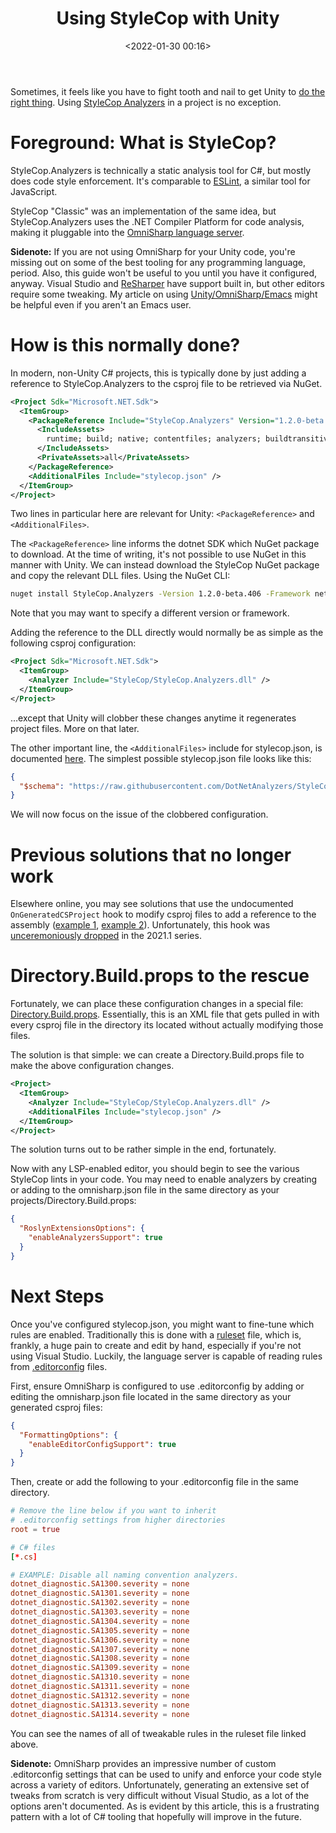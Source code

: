 #+title: Using StyleCop with Unity
#+date: <2022-01-30 00:16>
#+description: How to configure a Unity game engine project to use the StyleCop static analysis tool for C# code
#+filetags: unity csharp

Sometimes, it feels like you have to fight tooth and nail to get Unity to [[https://eliza.sh/2021-06-01-using-unity-editor-with-emacs.html][do the
right thing]]. Using [[https://github.com/DotNetAnalyzers/StyleCopAnalyzers][StyleCop Analyzers]] in a project is no exception.

* Foreground: What is StyleCop?
:PROPERTIES:
:CUSTOM_ID: org-d9f3d339-7c64-4c2c-8d72-52fef8584f67
:END:

StyleCop.Analyzers is technically a static analysis tool for C#, but mostly
does code style enforcement. It's comparable to [[https://eslint.org/][ESLint]], a similar tool for
JavaScript.

StyleCop "Classic" was an implementation of the same idea, but
StyleCop.Analyzers uses the .NET Compiler Platform for code analysis, making it
pluggable into the [[https://www.omnisharp.net/][OmniSharp language server]].

*Sidenote:* If you are not using OmniSharp for your Unity code, you're missing
out on some of the best tooling for any programming language, period. Also, this
guide won't be useful to you until you have it configured, anyway. Visual Studio
and [[https://www.jetbrains.com/resharper/][ReSharper]] have support built in, but other editors require some tweaking. My
article on using [[https://eliza.sh/2021-06-01-using-unity-editor-with-emacs.html][Unity/OmniSharp/Emacs]] might be helpful even if you aren't an
Emacs user.

* How is this normally done?
:PROPERTIES:
:CUSTOM_ID: org-d5f7d480-7b0c-4026-8331-8622db4d8b8d
:END:

In modern, non-Unity C# projects, this is typically done by just adding a
reference to StyleCop.Analyzers to the csproj file to be retrieved via NuGet.

#+begin_src xml
  <Project Sdk="Microsoft.NET.Sdk">
    <ItemGroup>
      <PackageReference Include="StyleCop.Analyzers" Version="1.2.0-beta.376">
        <IncludeAssets>
          runtime; build; native; contentfiles; analyzers; buildtransitive
        </IncludeAssets>
        <PrivateAssets>all</PrivateAssets>
      </PackageReference>
      <AdditionalFiles Include="stylecop.json" />
    </ItemGroup>
  </Project>
#+end_src

Two lines in particular here are relevant for Unity: =<PackageReference>= and
=<AdditionalFiles>=.

The =<PackageReference>= line informs the dotnet SDK which NuGet package to
download. At the time of writing, it's not possible to use NuGet in this manner
with Unity. We can instead download the StyleCop NuGet package and copy the
relevant DLL files. Using the NuGet CLI:

#+begin_src sh
  nuget install StyleCop.Analyzers -Version 1.2.0-beta.406 -Framework netstandard2.1
#+end_src

Note that you may want to specify a different version or framework.

Adding the reference to the DLL directly would normally be as simple as the
following csproj configuration:

#+begin_src xml
  <Project Sdk="Microsoft.NET.Sdk">
    <ItemGroup>
      <Analyzer Include="StyleCop/StyleCop.Analyzers.dll" />
    </ItemGroup>
  </Project>
#+end_src

...except that Unity will clobber these changes anytime it regenerates project
files. More on that later.

The other important line, the =<AdditionalFiles>= include for stylecop.json, is
documented [[https://github.com/DotNetAnalyzers/StyleCopAnalyzers/blob/master/documentation/Configuration.md][here]]. The simplest possible stylecop.json file looks like this:

#+begin_src json
  {
    "$schema": "https://raw.githubusercontent.com/DotNetAnalyzers/StyleCopAnalyzers/master/StyleCop.Analyzers/StyleCop.Analyzers/Settings/stylecop.schema.json"
  }
#+end_src

We will now focus on the issue of the clobbered configuration.

* Previous solutions that no longer work
:PROPERTIES:
:CUSTOM_ID: org-db464226-866d-47aa-9166-d077bba8eeec
:END:

Elsewhere online, you may see solutions that use the undocumented
=OnGeneratedCSProject= hook to modify csproj files to add a reference to the
assembly ([[https://github.com/ImLp/Unity-StyleCop][example 1]], [[https://www.nowsprinting.com/entry/2021/11/01/083258][example 2]]). Unfortunately, this hook was [[https://github.com/Unity-Technologies/UnityCsReference/commit/0b34d6caff4a5ca3253c2327cee34c08a52ba745][unceremoniously
dropped]] in the 2021.1 series.

* Directory.Build.props to the rescue
:PROPERTIES:
:CUSTOM_ID: org-e2cfc7cd-42d2-48a7-acfd-fe6c8a464757
:END:

Fortunately, we can place these configuration changes in a special file:
[[https://docs.microsoft.com/en-us/visualstudio/msbuild/customize-your-build?view=vs-2019#directorybuildprops-and-directorybuildtargets][Directory.Build.props]]. Essentially, this is an XML file that gets pulled in with
every csproj file in the directory its located without actually modifying those
files.

The solution is that simple: we can create a Directory.Build.props file to make
the above configuration changes.

#+begin_src xml
  <Project>
    <ItemGroup>
      <Analyzer Include="StyleCop/StyleCop.Analyzers.dll" />
      <AdditionalFiles Include="stylecop.json" />
    </ItemGroup>
  </Project>
#+end_src

The solution turns out to be rather simple in the end, fortunately.

Now with any LSP-enabled editor, you should begin to see the various StyleCop
lints in your code. You may need to enable analyzers by creating or adding to
the omnisharp.json file in the same directory as your
projects/Directory.Build.props:

#+begin_src json
  {
    "RoslynExtensionsOptions": {
      "enableAnalyzersSupport": true
    }
  }
#+end_src

* Next Steps
:PROPERTIES:
:CUSTOM_ID: org-b851af71-d447-4b8f-8eac-13f751e7d4c9
:END:

Once you've configured stylecop.json, you might want to fine-tune which rules
are enabled. Traditionally this is done with a [[https://github.com/DotNetAnalyzers/StyleCopAnalyzers/blob/master/StyleCop.Analyzers/StyleCop.Analyzers.CodeFixes/rulesets/StyleCopAnalyzersDefault.ruleset][ruleset]] file, which is, frankly,
a huge pain to create and edit by hand, especially if you're not using Visual
Studio. Luckily, the language server is capable of reading rules from
[[https://editorconfig.org/][.editorconfig]] files.

First, ensure OmniSharp is configured to use .editorconfig by adding or editing
the omnisharp.json file located in the same directory as your generated csproj
files:

#+begin_src json
  {
    "FormattingOptions": {
      "enableEditorConfigSupport": true
    }
  }
#+end_src

Then, create or add the following to your .editorconfig file in the same
directory.

#+begin_src conf
  # Remove the line below if you want to inherit
  # .editorconfig settings from higher directories
  root = true

  # C# files
  [*.cs]

  # EXAMPLE: Disable all naming convention analyzers.
  dotnet_diagnostic.SA1300.severity = none
  dotnet_diagnostic.SA1301.severity = none
  dotnet_diagnostic.SA1302.severity = none
  dotnet_diagnostic.SA1303.severity = none
  dotnet_diagnostic.SA1304.severity = none
  dotnet_diagnostic.SA1305.severity = none
  dotnet_diagnostic.SA1306.severity = none
  dotnet_diagnostic.SA1307.severity = none
  dotnet_diagnostic.SA1308.severity = none
  dotnet_diagnostic.SA1309.severity = none
  dotnet_diagnostic.SA1310.severity = none
  dotnet_diagnostic.SA1311.severity = none
  dotnet_diagnostic.SA1312.severity = none
  dotnet_diagnostic.SA1313.severity = none
  dotnet_diagnostic.SA1314.severity = none
#+end_src

You can see the names of all of tweakable rules in the ruleset file linked
above.

*Sidenote:* OmniSharp provides an impressive number of custom .editorconfig
settings that can be used to unify and enforce your code style across a variety
of editors. Unfortunately, generating an extensive set of tweaks from scratch is
very difficult without Visual Studio, as a lot of the options aren't documented.
As is evident by this article, this is a frustrating pattern with a lot of C#
tooling that hopefully will improve in the future.
